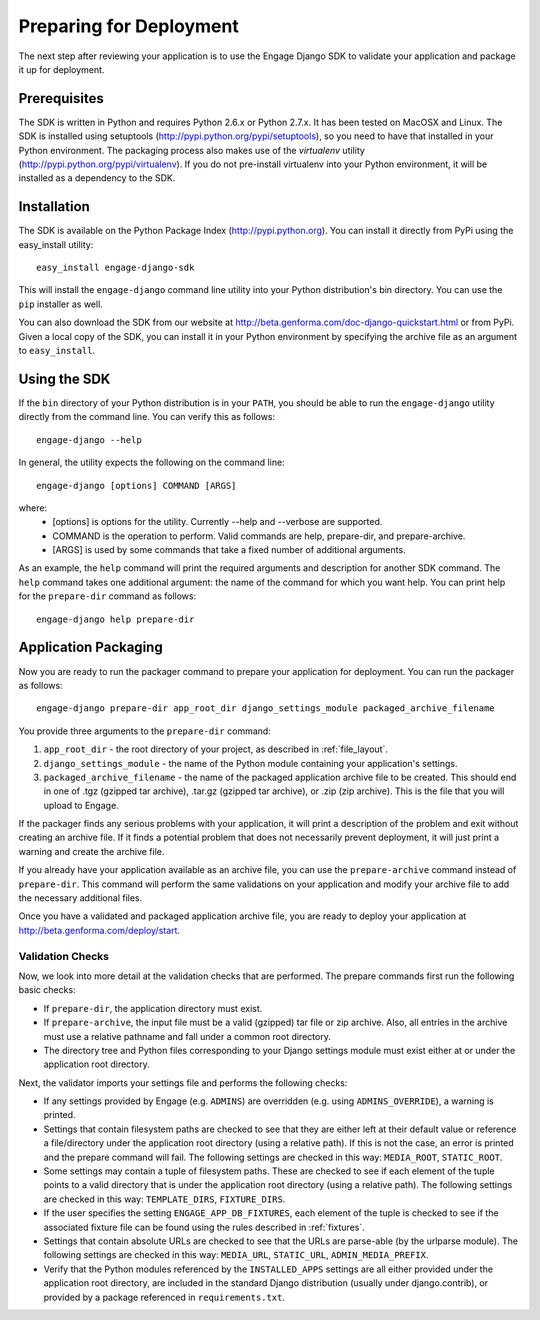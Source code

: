 Preparing for Deployment
========================
The next step after reviewing your application is to use the Engage Django SDK
to validate your application and package it up for deployment.

Prerequisites
-------------
The SDK is written in Python and requires Python 2.6.x or Python 2.7.x. It has
been tested on MacOSX and Linux. The SDK is installed using setuptools
(http://pypi.python.org/pypi/setuptools), so you need to have that
installed in your Python environment. The packaging process also makes use
of the *virtualenv* utility (http://pypi.python.org/pypi/virtualenv).
If you do not pre-install virtualenv into your Python environment, it
will be installed as a dependency to the SDK.


Installation
------------
The SDK is available on the Python Package Index (http://pypi.python.org). You can install it directly
from PyPi using the easy_install utility::

  easy_install engage-django-sdk

This will install the ``engage-django`` command line utility into
your Python distribution's bin directory.  You can use the ``pip``
installer as well.

You can also download the SDK from our website at
http://beta.genforma.com/doc-django-quickstart.html or from PyPi.
Given a local copy of the SDK, you can install it in your Python
environment by specifying the archive file as an argument
to ``easy_install``.


Using the SDK
-------------
If the ``bin`` directory of your Python distribution is in your
``PATH``, you should be able to run the ``engage-django`` utility
directly from the command line.  You can verify this as follows::

  engage-django --help

In general, the utility expects the following on the command line::

   engage-django [options] COMMAND [ARGS]

where:
 * [options] is options for the utility. Currently --help and --verbose are supported.
 * COMMAND is the operation to perform. Valid commands are help,
   prepare-dir, and prepare-archive.
 * [ARGS] is used by some commands that take a fixed number of additional arguments.

As an example, the ``help`` command will print the required arguments and
description for another SDK command. The ``help`` command takes one additional
argument: the name of the command for which you want help. You can
print help for the ``prepare-dir`` command as follows::

    engage-django help prepare-dir


.. _application_packaging:

Application Packaging
---------------------
Now you are ready to run the packager command to prepare your application for
deployment. You can run the packager as follows::

    engage-django prepare-dir app_root_dir django_settings_module packaged_archive_filename

You provide three arguments to the ``prepare-dir`` command:

1. ``app_root_dir`` - the root directory of your project, as described
   in :ref:`file_layout`.
2. ``django_settings_module`` - the name of the Python module containing your application's
   settings.
3. ``packaged_archive_filename`` - the name of the packaged application archive file
   to be created. This should end in one of .tgz (gzipped tar archive), .tar.gz
   (gzipped tar archive), or .zip (zip archive). This is the file that you will
   upload to Engage.

If the packager finds any serious problems with your application, it will print
a description of the problem and exit without creating an archive file. If it
finds a potential problem that does not necessarily prevent deployment, it will just print a
warning and create the archive file.

If you already have your application available as an archive file, you can
use the ``prepare-archive`` command instead of ``prepare-dir``. This command will
perform the same validations on your application and modify your archive file
to add the necessary additional files.

Once you have a validated and packaged application archive file, you are ready
to deploy your application at http://beta.genforma.com/deploy/start.

Validation Checks
~~~~~~~~~~~~~~~~~
Now, we look into more detail at the validation checks that are performed.
The prepare commands first run the following basic checks:

* If ``prepare-dir``, the application directory must exist.
* If ``prepare-archive``, the input file must be a valid (gzipped) tar file or zip
  archive. Also, all entries in the archive must use a relative pathname and
  fall under a common root directory.
* The directory tree and Python files corresponding to your Django settings module must
  exist either at or under the application root directory. 

Next, the validator imports your settings file and performs the following
checks:

* If any settings provided by Engage (e.g. ``ADMINS``) are overridden (e.g. using
  ``ADMINS_OVERRIDE``), a warning is printed.
* Settings that contain filesystem paths are checked to see that they are
  either left at their default value or reference a file/directory under the
  application root directory (using a relative path). If this is not the case,
  an error is printed and the prepare command will fail. The following settings
  are checked in this way: ``MEDIA_ROOT``, ``STATIC_ROOT``.
* Some settings may contain a tuple of filesystem paths. These are checked to
  see if each element of the tuple points to a valid directory that is under
  the application root directory (using a relative path). The following
  settings are checked in this way: ``TEMPLATE_DIRS``, ``FIXTURE_DIRS``.
* If the user specifies the setting ``ENGAGE_APP_DB_FIXTURES``, each element of
  the tuple is checked to see if the associated fixture file can be found
  using the rules described in :ref:`fixtures`.
* Settings that contain absolute URLs are checked to see that the URLs are
  parse-able (by the urlparse module). The following settings are checked in
  this way: ``MEDIA_URL``, ``STATIC_URL``, ``ADMIN_MEDIA_PREFIX``.
* Verify that the Python modules referenced by the ``INSTALLED_APPS`` settings
  are all either provided under the application root directory, are  included
  in the standard Django distribution (usually under django.contrib),
  or provided by a package referenced in ``requirements.txt``.
